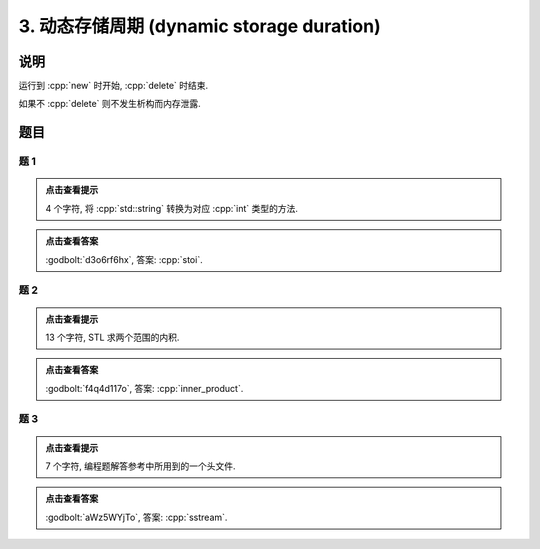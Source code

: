 ************************************************************************************************************************
3. 动态存储周期 (dynamic storage duration)
************************************************************************************************************************

========================================================================================================================
说明
========================================================================================================================

运行到 :cpp:`new` 时开始, :cpp:`delete` 时结束.

.. code-block:: cpp
  :linenos:

  auto main() -> int {
    Printer* c1 = new Printer{Info{.ctor = "0", .dtor = "1"}};
    Printer* c2 = new Printer{Info{.ctor = "2", .dtor = "3"}};
    delete c1;
    delete c2;
  }
  // 最终输出
  // 0: c1 构造
  // 2: c2 构造
  // 1: c1 析构
  // 3: c2 析构

如果不 :cpp:`delete` 则不发生析构而内存泄露.

.. code-block:: cpp
  :linenos:

  auto main() -> int {
    Printer* c1 = new Printer{Info{.ctor = "0", .dtor = "1"}};
  }  // 指针本身为自动存储周期而析构, 它指向的对象为动态存储周期而泄露
  // 最终输出
  // 0: c1 构造

========================================================================================================================
题目
========================================================================================================================

------------------------------------------------------------------------------------------------------------------------
题 1
------------------------------------------------------------------------------------------------------------------------

.. code-block:: cpp
  :linenos:

  auto main() -> int {
    Printer* c1 = new Printer{Info{.ctor = "s", .dtor = "o"}};
    Printer* c2 = nullptr;
    c2          = new Printer{Info{.ctor = "t", .dtor = "l"}};
    delete c1;
    Printer* c3 = new Printer{Info{.ctor = "i", .dtor = "u"}};
    c2          = c3;
  }

.. admonition:: 点击查看提示
  :class: dropdown
  
  4 个字符, 将 :cpp:`std::string` 转换为对应 :cpp:`int` 类型的方法.

.. admonition:: 点击查看答案
   :class: dropdown, solution

   :godbolt:`d3o6rf6hx`, 答案: :cpp:`stoi`.

------------------------------------------------------------------------------------------------------------------------
题 2
------------------------------------------------------------------------------------------------------------------------

.. code-block:: cpp
  :linenos:

  auto main() -> int {
    {
      Printer* c1 = nullptr;
      c1          = new Printer{Info{.ctor = "i", .dtor = "h"}};
      Printer* c2 = new DerivedPrinter{Info{.ctor = "n", .dtor = "_"},
                                      DerivedInfo{.ctor = "n", .dtor = "r"}};
      Printer* c3 = nullptr;
      {
        c3 = new Printer{Info{.ctor = "e", .dtor = "m"}};
        c3 = c2;
        delete c2;
      }
      Printer* c4 = nullptr;
    }
    Printer* c5 = nullptr;
    Printer* c6 = nullptr;
    Printer* c7 = new Printer{Info{.ctor = "p", .dtor = "w"}};
    {
      c5          = new Printer{Info{.ctor = "r", .dtor = "p"}};
      Printer* c8 = new Printer{Info{.ctor = "o", .dtor = "l"}};
    }
    {
      Printer* c9 = new Printer{Info{.ctor = "d", .dtor = "s"}};
      c6          = new Printer{Info{.ctor = "u", .dtor = "c"}};
    }
    delete c6;
    Printer* c10 = new Printer{Info{.ctor = "t", .dtor = "v"}};
  }

.. admonition:: 点击查看提示
  :class: dropdown
  
  13 个字符, STL 求两个范围的内积.

.. admonition:: 点击查看答案
  :class: dropdown, solution

  :godbolt:`f4q4d117o`, 答案: :cpp:`inner_product`.

------------------------------------------------------------------------------------------------------------------------
题 3
------------------------------------------------------------------------------------------------------------------------

.. code-block:: cpp
  :linenos:

  auto main() -> int {
    {
      Printer c1{
          Info{.ctor = "s", .copy_ctor = "u", .copy_assign = "s", .dtor = "l"}};
      Printer* c2 = new Printer{
          Info{.ctor = "s", .copy_ctor = "o", .copy_assign = "t", .dtor = "r"}};
      Printer* c3 = nullptr;
      c1          = *c2;
    }
    Printer* c4 = new Printer{Info{.ctor = "e", .dtor = "y"}};
    Printer c5{Info{.ctor = "a", .dtor = "m"}};
    Printer* c6 = nullptr;
  }

.. admonition:: 点击查看提示
  :class: dropdown

  7 个字符, 编程题解答参考中所用到的一个头文件.

.. admonition:: 点击查看答案
  :class: dropdown, solution

  :godbolt:`aWz5WYjTo`, 答案: :cpp:`sstream`.
